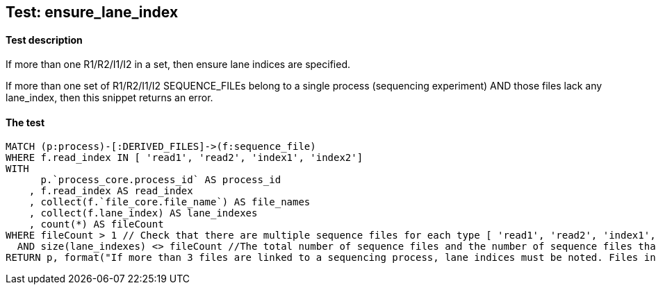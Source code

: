 ## Test: ensure_lane_index

#### Test description

If more than one R1/R2/I1/I2 in a set, then ensure lane indices are specified.

If more than one set of R1/R2/I1/I2 SEQUENCE_FILEs belong to a single  process (sequencing experiment) AND those files lack any lane_index, then this snippet returns an error.


#### The test
[source,cypher]
----
MATCH (p:process)-[:DERIVED_FILES]->(f:sequence_file)
WHERE f.read_index IN [ 'read1', 'read2', 'index1', 'index2']
WITH
      p.`process_core.process_id` AS process_id
    , f.read_index AS read_index
    , collect(f.`file_core.file_name`) AS file_names
    , collect(f.lane_index) AS lane_indexes
    , count(*) AS fileCount
WHERE fileCount > 1 // Check that there are multiple sequence files for each type [ 'read1', 'read2', 'index1', 'index2'] belonging to a single process so that lane_index is required.
  AND size(lane_indexes) <> fileCount //The total number of sequence files and the number of sequence files that have a lane_index in each category must be equal to pass the test.
RETURN p, format("If more than 3 files are linked to a sequencing process, lane indices must be noted. Files in this process: {}", "{}", toString(fileCount)), labels(p)
----
